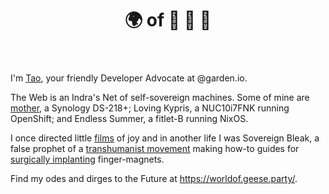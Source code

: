 #+TITLE: 🌍 of 🦢 🦢 🦢
#+options: f:t

**** I'm [[https://t.me/taoscienceskyrocket][Tao]], your friendly Developer Advocate at @garden.io.

The Web is an Indra's Net of self-sovereign machines. Some of mine are [[https://traefik.hansen.agency][mother]], a Synology DS-218+; Loving Kypris, a NUC10i7FNK running OpenShift; and Endless Summer, a fitlet-B running NixOS. 

I once directed little [[https://tube.hansen.agency][films]] of joy and in another life I was Sovereign Bleak, a false prophet of a [[https://web.archive.org/web/20220503134939/http://airshipdaily.com/grinders-tomorrows-cyberpunks-are-here-today-nsfw][transhumanist movement]] making how-to guides for [[https://vimeo.com/23836862][surgically implanting]] finger-magnets.

Find my odes and dirges to the Future at https://worldof.geese.party/.

